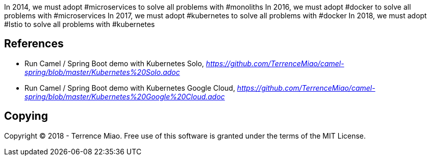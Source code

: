 
In 2014, we must adopt #microservices to solve all problems with #monoliths
In 2016, we must adopt #docker to solve all problems with #microservices
In 2017, we must adopt #kubernetes to solve all problems with #docker
In 2018, we must adopt #Istio to solve all problems with #kubernetes


References
----------

- Run Camel / Spring Boot demo with Kubernetes Solo, _https://github.com/TerrenceMiao/camel-spring/blob/master/Kubernetes%20Solo.adoc_
- Run Camel / Spring Boot demo with Kubernetes Google Cloud, _https://github.com/TerrenceMiao/camel-spring/blob/master/Kubernetes%20Google%20Cloud.adoc_

Copying
-------
Copyright (C) 2018 - Terrence Miao. Free use of this software is granted under the terms of the MIT License.
